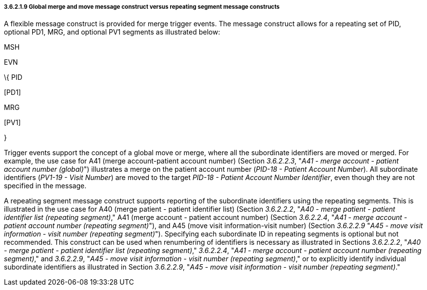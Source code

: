 ===== 3.6.2.1.9 Global merge and move message construct versus repeating segment message constructs

A flexible message construct is provided for merge trigger events. The message construct allows for a repeating set of PID, optional PD1, MRG, and optional PV1 segments as illustrated below:

MSH

EVN

\{ PID

{empty}[PD1]

MRG

{empty}[PV1]

}

Trigger events support the concept of a global move or merge, where all the subordinate identifiers are moved or merged. For example, the use case for A41 (merge account-patient account number) (Section _3.6.2.2.3_, "_A41 - merge account - patient account number (global)_") illustrates a merge on the patient account number (_PID-18 - Patient Account Number_). All subordinate identifiers (_PV1-19 - Visit Number_) are moved to the target _PID-18 - Patient Account Number Identifier_, even though they are not specified in the message.

A repeating segment message construct supports reporting of the subordinate identifiers using the repeating segments. This is illustrated in the use case for A40 (merge patient - patient identifier list) (Section _3.6.2.2.2_, "_A40 - merge patient - patient identifier list (repeating segment)_," A41 (merge account - patient account number) (Section _3.6.2.2.4_, "_A41 - merge account - patient account number (repeating segment)_"), and A45 (move visit information-visit number) (Section _3.6.2.2.9_ "_A45 - move visit information - visit number (repeating segment)_"). Specifying each subordinate ID in repeating segments is optional but not recommended. This construct can be used when renumbering of identifiers is necessary as illustrated in Sections _3.6.2.2.2_, "_A40 - merge patient - patient identifier list (repeating segment)_," _3.6.2.2.4_, "_A41 - merge account - patient account number (repeating segment)_," and _3.6.2.2.9_, "_A45 - move visit information - visit number (repeating segment)_," or to explicitly identify individual subordinate identifiers as illustrated in Section _3.6.2.2.9_, "_A45 - move visit information - visit number (repeating segment)_."

